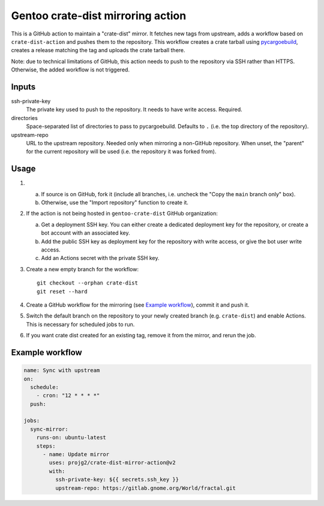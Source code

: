 ==================================
Gentoo crate-dist mirroring action
==================================

This is a GitHub action to maintain a "crate-dist" mirror. It fetches
new tags from upstream, adds a workflow based on ``crate-dist-action``
and pushes them to the repository. This workflow creates a crate tarball
using pycargoebuild_, creates a release matching the tag and uploads
the crate tarball there.

Note: due to technical limitations of GitHub, this action needs to push
to the repository via SSH rather than HTTPS. Otherwise, the added
workflow is not triggered.

.. _pycargoebuild: https://github.com/projg2/pycargoebuild/


Inputs
------

ssh-private-key
  The private key used to push to the repository. It needs to have write
  access. Required.

directories
  Space-separated list of directories to pass to pycargoebuild.
  Defaults to ``.`` (i.e. the top directory of the repository).

upstream-repo
  URL to the upstream repository. Needed only when mirroring a non-GitHub
  repository. When unset, the "parent" for the current repository will
  be used (i.e. the repository it was forked from).


Usage
-----

1. a. If source is on GitHub, fork it (include all branches, i.e. uncheck
      the "Copy the ``main`` branch only" box).

   b. Otherwise, use the "Import repository" function to create it.

2. If the action is not being hosted in ``gentoo-crate-dist`` GitHub
   organization:

   a. Get a deployment SSH key. You can either create a dedicated deployment
      key for the repository, or create a bot account with an associated key.

   b. Add the public SSH key as deployment key for the repository with write
      access, or give the bot user write access.

   c. Add an Actions secret with the private SSH key.

3. Create a new empty branch for the workflow::

       git checkout --orphan crate-dist
       git reset --hard

4. Create a GitHub workflow for the mirroring (see `Example workflow`_),
   commit it and push it.

5. Switch the default branch on the repository to your newly created branch
   (e.g. ``crate-dist``) and enable Actions.  This is necessary for scheduled
   jobs to run.

6. If you want crate dist created for an existing tag, remove it from
   the mirror, and rerun the job.


Example workflow
----------------

.. code-block:: yaml

    name: Sync with upstream
    on:
      schedule:
        - cron: "12 * * * *"
      push:

    jobs:
      sync-mirror:
        runs-on: ubuntu-latest
        steps:
          - name: Update mirror
            uses: projg2/crate-dist-mirror-action@v2
            with:
              ssh-private-key: ${{ secrets.ssh_key }}
              upstream-repo: https://gitlab.gnome.org/World/fractal.git
